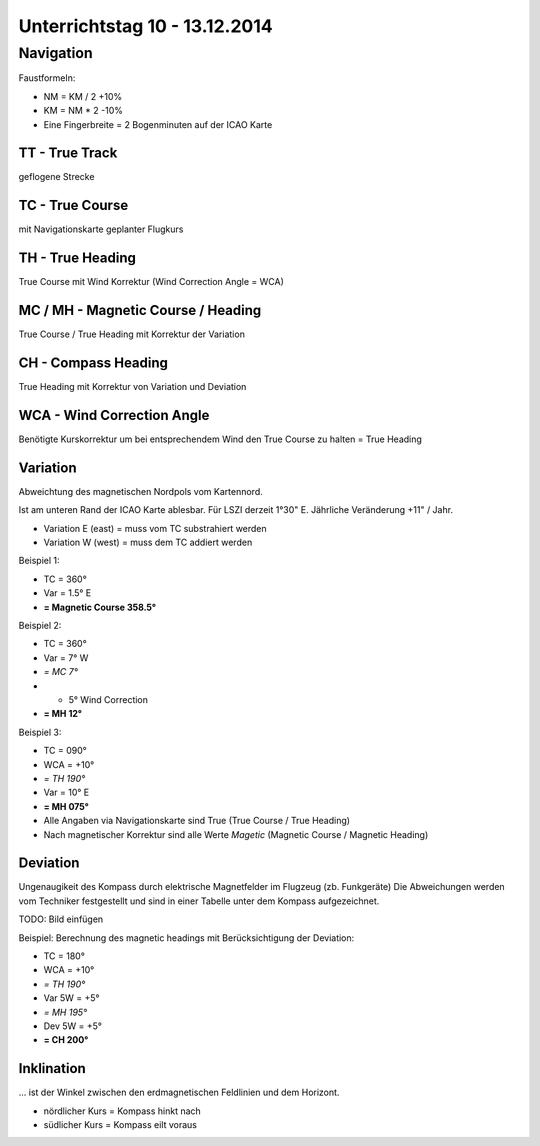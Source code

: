 Unterrichtstag 10 - 13.12.2014
=============================

Navigation
----------
Faustformeln:

* NM = KM / 2 +10%
* KM = NM * 2 -10%
* Eine Fingerbreite = 2 Bogenminuten auf der ICAO Karte

TT - True Track
~~~~~~~~~~~~~~~
geflogene Strecke

TC - True Course
~~~~~~~~~~~~~~~~
mit Navigationskarte geplanter Flugkurs

TH - True Heading
~~~~~~~~~~~~~~~~~
True Course mit Wind Korrektur (Wind Correction Angle = WCA)

MC / MH - Magnetic Course / Heading
~~~~~~~~~~~~~~~~~~~~~~~~~~~~~~~~~~~
True Course / True Heading mit Korrektur der Variation

CH - Compass Heading
~~~~~~~~~~~~~~~~~~~~~~~~~~~~~~~~~~~
True Heading mit Korrektur von Variation und Deviation

WCA - Wind Correction Angle
~~~~~~~~~~~~~~~~~~~~~~~~~~~
Benötigte Kurskorrektur um bei entsprechendem Wind den True Course zu halten = True Heading

Variation
~~~~~~~~~
Abweichtung des magnetischen Nordpols vom Kartennord.

Ist am unteren Rand der ICAO Karte ablesbar. Für LSZI derzeit 1°30" E.
Jährliche Veränderung +11" / Jahr.

* Variation E (east) = muss vom TC substrahiert werden
* Variation W (west) = muss dem TC addiert werden


Beispiel 1:

* TC = 360°
* Var = 1.5° E
* **= Magnetic Course 358.5°**


Beispiel 2:

* TC = 360°
* Var = 7° W
* *= MC 7°*
* + 5° Wind Correction
* **= MH 12°**


Beispiel 3:

* TC = 090°
* WCA = +10°
* *= TH 190°*
* Var = 10° E
* **= MH 075°**

* Alle Angaben via Navigationskarte sind True (True Course / True Heading)
* Nach magnetischer Korrektur sind alle Werte *Magetic* (Magnetic Course / Magnetic Heading)

Deviation
~~~~~~~~~

Ungenaugikeit des Kompass durch elektrische Magnetfelder im Flugzeug (zb. Funkgeräte)
Die Abweichungen werden vom Techniker festgestellt und sind in einer Tabelle unter dem Kompass aufgezeichnet.

TODO: Bild einfügen



Beispiel: Berechnung des magnetic headings mit Berücksichtigung der Deviation:

* TC = 180°
* WCA = +10°
* *= TH 190°*
* Var 5W = +5°
* *= MH 195°*
* Dev 5W = +5°
* **= CH 200°**

Inklination
~~~~~~~~~~~

... ist der Winkel zwischen den erdmagnetischen Feldlinien und dem Horizont.

* nördlicher Kurs = Kompass hinkt nach
* südlicher Kurs = Kompass eilt voraus


